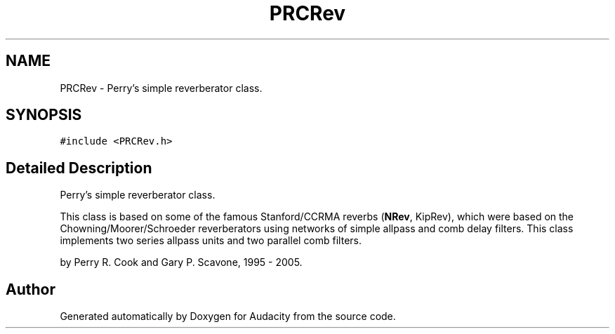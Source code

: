 .TH "PRCRev" 3 "Thu Apr 28 2016" "Audacity" \" -*- nroff -*-
.ad l
.nh
.SH NAME
PRCRev \- Perry's simple reverberator class\&.  

.SH SYNOPSIS
.br
.PP
.PP
\fC#include <PRCRev\&.h>\fP
.SH "Detailed Description"
.PP 
Perry's simple reverberator class\&. 

This class is based on some of the famous Stanford/CCRMA reverbs (\fBNRev\fP, KipRev), which were based on the Chowning/Moorer/Schroeder reverberators using networks of simple allpass and comb delay filters\&. This class implements two series allpass units and two parallel comb filters\&.
.PP
by Perry R\&. Cook and Gary P\&. Scavone, 1995 - 2005\&. 

.SH "Author"
.PP 
Generated automatically by Doxygen for Audacity from the source code\&.
